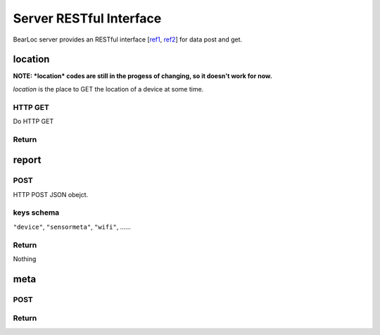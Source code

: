 Server RESTful Interface
========================

BearLoc server provides an RESTful interface [`ref1 <http://en.wikipedia.org/wiki/Representational_state_transfer>`__, `ref2 <http://www.ics.uci.edu/~fielding/pubs/dissertation/top.htm>`__] for data post and get.



location
--------

**NOTE: *location* codes are still in the progess of changing, so it doesn't work for now.**

*location* is the place to GET the location of a device at some time. 

HTTP GET
^^^^^^^^
Do HTTP GET

Return
^^^^^^


report
------

POST
^^^^

HTTP POST JSON obejct.

keys schema
^^^^^^^^^^^

``"device"``, ``"sensormeta"``, ``"wifi"``, ......


Return
^^^^^^

Nothing


meta
----

POST
^^^^


Return
^^^^^^